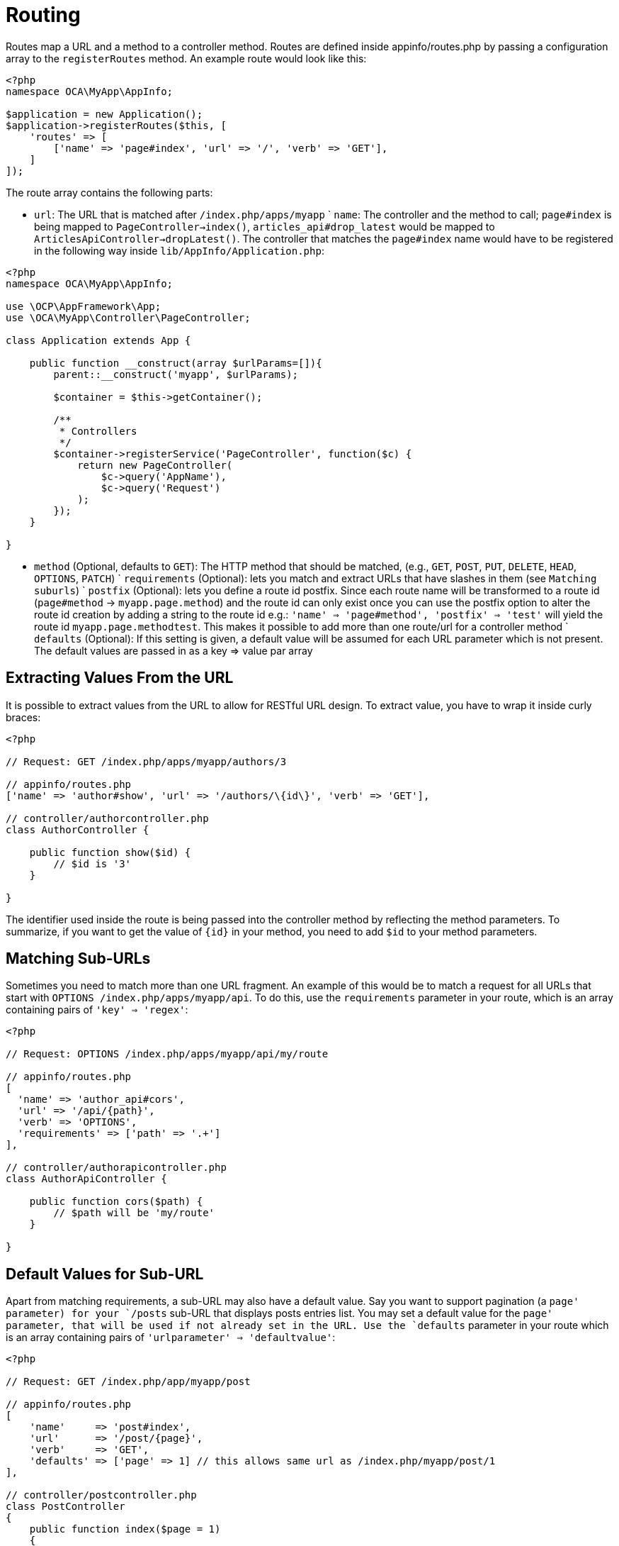 = Routing

Routes map a URL and a method to a controller method. Routes are defined
inside appinfo/routes.php by passing a configuration array to the
`registerRoutes` method. An example route would look like this:

[source,php]
....
<?php
namespace OCA\MyApp\AppInfo;

$application = new Application();
$application->registerRoutes($this, [
    'routes' => [
        ['name' => 'page#index', 'url' => '/', 'verb' => 'GET'],
    ]
]);
....

The route array contains the following parts:

- `url`: The URL that is matched after `/index.php/apps/myapp` ` `name`:
The controller and the method to call; `page#index` is being mapped to
`PageController->index()`, `articles_api#drop_latest` would be mapped to
`ArticlesApiController->dropLatest()`. The controller that matches the
`page#index` name would have to be registered in the following way
inside `lib/AppInfo/Application.php`:

[source,php]
....
<?php
namespace OCA\MyApp\AppInfo;

use \OCP\AppFramework\App;
use \OCA\MyApp\Controller\PageController;

class Application extends App {

    public function __construct(array $urlParams=[]){
        parent::__construct('myapp', $urlParams);

        $container = $this->getContainer();

        /**
         * Controllers
         */
        $container->registerService('PageController', function($c) {
            return new PageController(
                $c->query('AppName'),
                $c->query('Request')
            );
        });
    }

}
....

- `method` (Optional, defaults to `GET`): The HTTP method that should be
matched, (e.g., `GET`, `POST`, `PUT`, `DELETE`, `HEAD`, `OPTIONS`,
`PATCH`) ` `requirements` (Optional): lets you match and extract URLs
that have slashes in them (see `Matching suburls`) ` `postfix`
(Optional): lets you define a route id postfix. Since each route name
will be transformed to a route id (`page#method` -> `myapp.page.method`)
and the route id can only exist once you can use the postfix option to
alter the route id creation by adding a string to the route id e.g.:
`'name' => 'page#method', 'postfix' => 'test'` will yield the route id
`myapp.page.methodtest`. This makes it possible to add more than one
route/url for a controller method ` `defaults` (Optional): If this
setting is given, a default value will be assumed for each URL parameter
which is not present. The default values are passed in as a key => value
par array

== Extracting Values From the URL

It is possible to extract values from the URL to allow for RESTful URL
design. To extract value, you have to wrap it inside curly braces:

[source,php]
....
<?php

// Request: GET /index.php/apps/myapp/authors/3

// appinfo/routes.php
['name' => 'author#show', 'url' => '/authors/\{id\}', 'verb' => 'GET'],

// controller/authorcontroller.php
class AuthorController {

    public function show($id) {
        // $id is '3'
    }

}
....

The identifier used inside the route is being passed into the controller
method by reflecting the method parameters. To summarize, if you want to
get the value of `\{id\}` in your method, you need to add `$id` to your
method parameters.

== Matching Sub-URLs

Sometimes you need to match more than one URL fragment. An example of
this would be to match a request for all URLs that start with
`OPTIONS /index.php/apps/myapp/api`. To do this, use the `requirements`
parameter in your route, which is an array containing pairs of
`'key' => 'regex'`:

[source,php]
....
<?php

// Request: OPTIONS /index.php/apps/myapp/api/my/route

// appinfo/routes.php
[
  'name' => 'author_api#cors',
  'url' => '/api/{path}',
  'verb' => 'OPTIONS',
  'requirements' => ['path' => '.+']
],

// controller/authorapicontroller.php
class AuthorApiController {

    public function cors($path) {
        // $path will be 'my/route'
    }

}
....

== Default Values for Sub-URL

Apart from matching requirements, a sub-URL may also have a default
value. Say you want to support pagination (a `page' parameter) for your
`/posts` sub-URL that displays posts entries list. You may set a default
value for the `page' parameter, that will be used if not already set in
the URL. Use the `defaults` parameter in your route which is an array
containing pairs of `'urlparameter' => 'defaultvalue'`:

[source,php]
....
<?php

// Request: GET /index.php/app/myapp/post

// appinfo/routes.php
[
    'name'     => 'post#index',
    'url'      => '/post/{page}',
    'verb'     => 'GET',
    'defaults' => ['page' => 1] // this allows same url as /index.php/myapp/post/1
],

// controller/postcontroller.php
class PostController
{
    public function index($page = 1)
    {
        // $page will be 1
    }
}
....

== Registering Resources

When dealing with resources, writing routes can become quite repetitive
since most of the time routes for the following tasks are needed:

* Get all entries
* Get one entry by id
* Create an entry
* Update an entry
* Delete an entry

To prevent repetition, it’s possible to define resources. The following
routes:

[source,php]
....
<?php
namespace OCA\MyApp\AppInfo;

$application = new Application();
$application->registerRoutes($this, [
    'routes' => [
        ['name' => 'author#index', 'url' => '/authors', 'verb' => 'GET'],
        ['name' => 'author#show', 'url' => '/authors/{id}', 'verb' => 'GET'],
        ['name' => 'author#create', 'url' => '/authors', 'verb' => 'POST'],
        ['name' => 'author#update', 'url' => '/authors/{id}', 'verb' => 'PUT'],
        ['name' => 'author#destroy', 'url' => '/authors/{id}', 'verb' => 'DELETE'],
        // your other routes here
    ]
]);
....

can be abbreviated by using the `resources` key:

[source,php]
....
<?php
namespace OCA\MyApp\AppInfo;

$application = new Application();
$application->registerRoutes($this, [
    'resources' => [
        'author' => ['url' => '/authors']
    ],
    'routes' => [
        // your other routes here
    ]
]);
....

== Using the URLGenerator

Sometimes its useful to turn a route into a URL 1) to make the code
independent from the URL design or to 2) generate an URL for an image in
`img/`. For those use cases, the `ServerContainer` provides a service
that can be used in your container:

[source,php]
....
<?php
namespace OCA\MyApp\AppInfo;

use \OCP\AppFramework\App;
use \OCA\MyApp\Controller\PageController;

class Application extends App {

    public function __construct(array $urlParams=[]){
        parent::__construct('myapp', $urlParams);

        $container = $this->getContainer();

        /**
         * Controllers
         */
        $container->registerService('PageController', function($c) {
            return new PageController(
                $c->query('AppName'),
                $c->query('Request'),

                // inject the URLGenerator into the page controller
                $c->query('ServerContainer')->getURLGenerator()
            );
        });
    }

}
....

Inside the `PageController` the URL generator can now be used to
generate an URL for a redirect:

[source,php]
....
<?php
namespace OCA\MyApp\Controller;

use \OCP\IRequest;
use \OCP\IURLGenerator;
use \OCP\AppFramework\Controller;
use \OCP\AppFramework\Http\RedirectResponse;

class PageController extends Controller {

    private $urlGenerator;

    public function __construct(
      $appName,
      IRequest $request,
      IURLGenerator $urlGenerator
    ) {
        parent::__construct($appName, $request);
        $this->urlGenerator = $urlGenerator;
    }

    /**
     * redirect to /apps/news/myapp/authors/3
     */
    public function redirect() {
        // route name: author_api#do_something
        // route url: /apps/news/myapp/authors/{id}

        // # needs to be replaced with a . due to limitations and prefixed
        // with your app id
        $route = 'myapp.author_api.do_something';
        $parameters = array('id' => 3);

        $url = $this->urlGenerator->linkToRoute($route, $parameters);

        return new RedirectResponse($url);
    }

}
....

`URLGenerator` is case-sensitive, so `appName` must match `exactly` the
name you use in configuration <configuration>. If you use a camel-case
name as _myCamelCaseApp_,

[source,php]
....
<?php
$route = 'myCamelCaseApp.author_api.do_something';
....

